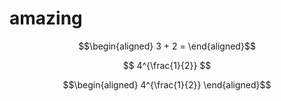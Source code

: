 
* amazing

  \[\begin{aligned}
  3 + 2 =
  \end{aligned}\]

  $$
  4^{\frac{1}{2}}
  $$


  \[\begin{aligned}
  4^{\frac{1}{2}}
  \end{aligned}\]
